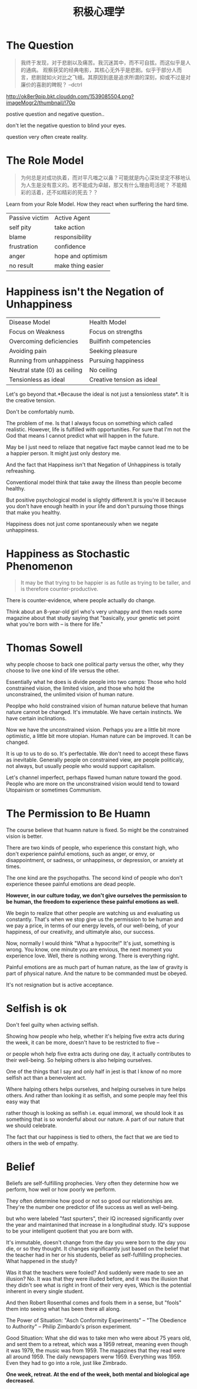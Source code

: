 #+TITLE: 积极心理学

* The Question
#+begin_quote
我终于发现，对于悲剧以及痛苦。我沉迷其中，而不可自拔。而这似乎是人的通病。
观察获奖的经典电影，其核心无外乎是悲剧。似乎于部分人而言，悲剧就如火对比之飞蛾。其原因到底是追求所谓的深刻，抑或不过是对廉价的喜剧的睥睨？ --dctrl
#+end_quote

  [[http://ok8er9pip.bkt.clouddn.com/1539085504.png?imageMogr2/thumbnail/!70p]]

  postive question and negative question..

  don't let the negative question to blind your eyes.

  question very often create reality.

* The Role Model  
#+begin_quote
为何总是对成功执着，而对平凡嗤之以鼻？可能就是内心深处坚定不移地认为人生是没有意义的。若不能成为卓越，那又有什么理由苟活呢？
不能精彩的活着，还不如精彩的死去？？
#+end_quote

  Learn from your Role Model. How they react when surffering the hard time.
  | Passive victim | Active Agent      |
  | self pity      | take action       |
  | blame          | responsibility    |
  | frustration    | confidence        |
  | anger          | hope and optimism |
  | no result      | make thing easier |

* Happiness isn't the Negation of Unhappiness
  | Disease Model                | Health Model              |
  | Focus on Weakness            | Focus on strengths        |
  | Overcoming deficiencies      | Builfinh competencies     |
  | Avoiding pain                | Seeking pleasure          |
  | Running from unhappiness     | Pursuing happiness        |
  | Neutral state (0) as ceiling | No ceiling                |
  | Tensionless as ideal         | Creative tension as ideal |

  Let's go beyond that.*Because the ideal is not just a tensionless state*. It is the creative tension.

  Don't be comfortably numb.

  The problem of me. Is that I always focus on something which called realistic. However, life is fulfilled with opportunities. For sure that I'm not the God that means I cannot predict what will happen in the future.

  May be I just need to reliaze that negative fact maybe cannot lead me to be a happier person. It might just only destory me.

  And the fact that Happiness isn't that Negation of Unhappiness is totally refreashing.

  Conventional model think that take away the illness than people become healthy.

  But positive psychological model is slightly different.It is you're ill because you don't have enough health in your life and don't pursuing those things that make you healthy.
  
  Happiness does not just come spontaneously when we negate unhappiness.

* Happiness as Stochastic Phenomenon
  #+begin_quote
  It may be that trying to be happier is as futile as trying to be taller, 
  and is therefore counter-productive.
  #+end_quote
  
  There is counter-evidence, where people actually do change.

  Think about an 8-year-old girl who's very unhappy and then reads some magazine about that study saying that "basically, your genetic set point what you're born with -- is there for life."

* Thomas Sowell
  why people choose to back one political party versus the other, why they choose to live one kind of life versus the other.

  Essentially what he does is divide people into two camps: Those who hold constrained vision, the limited vision, and those who hold the unconstrained, the unlimited vision of human nature.

  Peoplpe who hold constrained vision of human naturue believe that human nature cannot be changed. It's immutable. We have certain instincts. We have certain inclinations. 
  
  Now we have the unconstrained vision. Perhaps you are a little bit more optimistic, a little bit more utopian. Human nature can be improved. It can be changed.
  
  It is up to us to do so. It's perfectable. We don't need to accept these flaws as inevitable. Generally people on constrained view, are people politicaly, not always, but usually people who would support capitalism.
 
  Let's channel imperfect, perhaps flawed human nature toward the good. People who are more on the unconstrained vision would tend to toward Utopainism or sometimes Communism.

* The Permission to Be Huamn
  The course believe that huamn nature is fixed. So might be the constrained vision is better.

  There are two kinds of people, who experience this constant high, who don't experience painful emotions, such as anger, or envy, or disappointment, or sadness, or unhappiness, or depression, or anxiety at times.

  The one kind are the psychopaths. The second kind of people who don't experience thesee painful emotions are dead people. 

  *However, in our culture today, we don't give ourselves the permission to be human, the freedom to experience these painful emotions as well.*

  We begin to realize that other people are watching us and evaluating us constantly. That's when we stop give us the permission to be human and we pay a price, in terms of our energy levels, of our well-being, of your happiness, of our creativity, and ultimatyle also, our success.

  Now, normally I would think "What a hypocrite!" It's just, something is wrong. You know, one minute you are envious, the next moment you experience love. Well, there is nothing wrong. There is everything right.
  
  Painful emotions are as much part of human nature, as the law of gravity is part of physical nature. And the nature to be commanded must be obeyed.

  It's not resignation but is active acceptance. 
  
  

  
  

  
  
  

  

    
* Selfish is ok
  Don't feel guilty when activing selfish.

  Showing how people who help, whether it's helping five extra acts during the week, it can be more, doesn't have to be restricted to five -- 
  
  or people whoh help five extra acts during one day, it actually contributes to their well-being. So helping others is also helping ourselves. 
  
  One of the things that I say and only half in jest is that I know of no more selfish act than a benevolent act. 

  Where halping others helps ourselves, and helping ourselves in ture helps others. And rather than looking it as selfish, and some people may feel this easy way that 

  rather though is looking as selfish i.e. equal immoral, we should look it as something that is so wonderful about our nature. A part of our nature that we should celebrate.

  The fact that our happiness is tied to others, the fact that we are tied to others in the web of empathy. 

  
* Belief
  Beliefs are self-fulfilling prophecies. Very often they determine how we perform, how well or how poorly we perform. 

  They often determine how good or not so good our relationships are. They're the number one predictor of life success as well as well-being.

  but who were labeled "fast spurters", their IQ increased significantly over the year and maintanined that increase in a longitudinal study. IQ's suppose to be your intelligent quotient that you are born with.

  It's immutable, doesn't change from the day you were born to the day you die, or so they thought. It changes significantly just based on the belief that the teacher had in her or his students, belief as self-fulfilling prophecies. What happened in the study?

  Was it that the teachers were fooled? And suddenly were made to see an illusion? No. It was that they were illuded before, and it was the illusion that they didn't see what is right in front of their very eyes, Which is the potential inherent in every single student.

  And then Robert Rosenthal comes and fools them in a sense, but "fools" them into seeing what has been there all along.

  The Power of Situation: "Asch Conformity Experiments" -- "The Obedience to Authority" -- Philip Zimbardo's prison experiment.
  
  Good Situation: What she did was to take men who were about  75 years old, and sent them to a retreat, which was a 1959 retreat, meaning even though it was 1979, the music was from 1959. The magazines that they read were all around 1959. The daily newspapers werw 1959. Everything was 1959. Even they had to go into a role, just like Zimbrado.

  *One week, retreat. At the end of the week, both mental and biological age decreased.*
  


   
